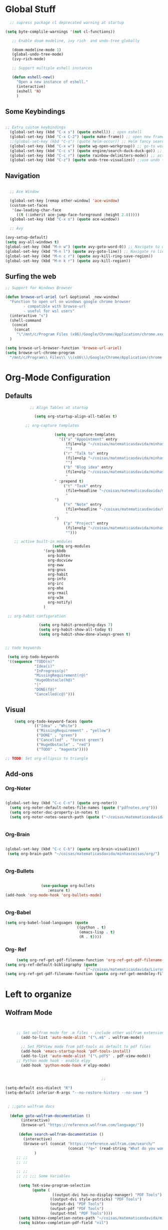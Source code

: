 * Global Stuff

#+begin_src emacs-lisp
  ;; supress package cl deprecated warning at startup

(setq byte-complile-warnings '(not cl-functions))

   ;; Enable doom modeline, ivy rich  and undo-tree globally

   (doom-modeline-mode 1)
   (global-undo-tree-mode)
   (ivy-rich-mode)

   ;; Support multiple eshell instances

   (defun eshell-new()
     "Open a new instance of eshell."
     (interactive)
     (eshell 'N)
     )

#+end_src


** Some Keybindings
#+begin_src emacs-lisp

        ;; Extra custom keybindings
          (global-set-key (kbd "C-x s") (quote eshell)) ; open eshell
          (global-set-key (kbd "C-x C-2") (quote make-frame)) ;; open new frame
          ;;(global-set-key (kbd "C-s") (quote helm-occur)) ;; Helm fancy search
          (global-set-key (kbd "C-x w") (quote wg-open-workgroup)) ;; go-to workgroups
          (global-set-key (kbd "C-c s") (quote engine/search-duck-duck-go)) ;; search the web
          (global-set-key (kbd "C-c r") (quote rainbow-delimiters-mode)) ;; activate rainbow delimiters
          (global-set-key (kbd "C-z") (quote undo-tree-visualize)) ;;use undo tree with reasonable shortcut

 #+end_src

** Navigation

 #+begin_src emacs-lisp

                 ;; Ace Window

                 (global-set-key [remap other-window] 'ace-window)
                 (custom-set-faces
                  '(aw-leading-char-face
                    ((t (:inherit ace-jump-face-foreground :height 2.0)))))
                 (global-set-key (kbd "C-x o") (quote ace-window))

                 ;; Avy

               (avy-setup-default)
               (setq avy-all-windows t)
               (global-set-key (kbd "M-n w") (quote avy-goto-word-0)) ;; Navigate to word
               (global-set-key (kbd "M-n l") (quote avy-goto-line)) ;; Navigate ro line
               (global-set-key (kbd "M-n c r") (quote avy-kill-ring-save-region))
               (global-set-key (kbd "M-n k r") (quote avy-kill-region))

 #+end_src

** Surfing the web
#+begin_src emacs-lisp
                     ;; Support for Windows Browser

                     (defun browse-url-ariel (url &optional _new-window)
                       "Function to open url on windows google chrome browser
                             - compatible with browse-url
                             - useful for wsl users"
                       (interactive "s")
                       (shell-command
                        (concat
                         (concat
                          "\"/mnt/c/Program Files (x86)/Google/Chrome/Application/chrome.exe\"" " ") url ))
                       )

                     (setq browse-url-browser-function 'browse-url-ariel)
                     (setq browse-url-chrome-program
                       "/mnt/c/Program\\ Files\\ \\(x86\\)/Google/Chrome/Application/chrome.exe")

#+end_src

* Org-Mode Configuration
** Defaults
   #+begin_src emacs-lisp
                                              ;; Align Tables at startup

                                                (setq org-startup-align-all-tables t)

                                            ;; org-capture templates

                                                         (setq org-capture-templates
                                                           '(("a" "Appointment" entry
                                                              (file+olp "~/coisas/matematicasdavida/minhascoisas/org/personal.org" "External Communication" "Appointments")
                                                              "")
                                                             ("r" "Talk to" entry
                                                              (file+olp "~/coisas/matematicasdavida/minhascoisas/org/personal.org" "External Communication" "Talk to")
                                                              "")
                                                             ("b" "Blog idea" entry
                                                              (file+olp "~/coisas/matematicasdavida/minhascoisas/org/application.org" "Build/Improve Website" "Add Content")
                                                              "
                                                         " :prepend t)
                                                             ("t" "Task" entry
                                                              (file+headline "~/coisas/matematicasdavida/minhascoisas/org/notes.org" "Captured Tasks")
                                                              "
                                                         ")
                                                             ("n" "Note" entry
                                                              (file+headline "~/coisas/matematicasdavida/minhascoisas/org/notes.org" "Notespace")
                                                              "
                                                         ")
                                                             ("p" "Project" entry
                                                              (file+olp "~/coisas/matematicasdavida/minhascoisas/org/notes.org" "Captured Projects")
                                                              "")))

                                       ;; active built-in modules
                                                        (setq org-modules
                                                    '(org-bbdb
                                                      org-bibtex
                                                      org-docview
                                                      org-eww
                                                      org-gnus
                                                      org-habit
                                                      org-info
                                                      org-irc
                                                      org-mhe
                                                      org-rmail
                                                      org-w3m
                                                      org-notify)
                                                    )

                                    ;; org-habit configuration

                                                  (setq org-habit-preceding-days 7)
                                                  (setq org-habit-show-all-today t)
                                                  (setq org-habit-show-done-always-green t)


                                   ;; todo keywords

                                    (setq org-todo-keywords
                                    '((sequence "TODO(n)"
                                                "Idea(i)"
                                                "InProgress(p)"
                                                "MissingRequirement(r@)"
                                                "HugeObstacle(h@)"
                                                "|"
                                                "DONE(f@)"
                                                "Cancelled(c@)")))

   #+end_src

** Visual
   #+begin_src emacs-lisp
     (setq org-todo-keyword-faces (quote
              (("Idea" . "White")
               ("MissingRequirement" . "yellow")
               ("DONE" . "green")
               ("Cancelled" . "forest green")
               ("HugeObstacle" . "red")
               ("TODO" . "magenta"))))

 ;; TODO: Set org-ellipsis to triangle
   #+end_src

** Add-ons
*** Org-Noter
    #+begin_src emacs-lisp
     
                   (global-set-key (kbd "C-c C-n") (quote org-noter))
                     (setq org-noter-default-notes-file-names (quote ("pdfnotes.org")))
                     (setq org-noter-doc-property-in-notes t)
                     (setq org-noter-notes-search-path (quote ("~/coisas/matematicasdavida/minhascoisas/org")))


    #+end_src
*** Org-Brain
 #+begin_src emacs-lisp

             (global-set-key (kbd "C-c C-b") (quote org-brain-visualize))
              (setq org-brain-path "~/coisas/matematicasdavida/minhascoisas/org/")


 #+end_src
*** Org-Bullets
    #+begin_src emacs-lisp

                      (use-package org-bullets                                                                                               
                         :ensure t)                                                                                                          
      (add-hook 'org-mode-hook 'org-bullets-mode)
 

    #+end_src
*** Org-Babel
#+begin_src emacs-lisp
                     (setq org-babel-load-languages (quote
                                                     ((python . t)
                                                      (emacs-lisp . t)
                                                      (R . t))))
#+end_src
*** Org- Ref
#+begin_src emacs-lisp
                        (setq org-ref-get-pdf-filename-function 'org-ref-get-pdf-filename-helm-bibtex)
                   (setq org-ref-default-bibliography (quote
                                                       ("~/coisas/matematicasdavida/Livros/library.bib")))
                   (setq org-ref-get-pdf-filename-function (quote org-ref-get-mendeley-filename))
#+end_src
* Left to organize
** Wolfram Mode  
#+begin_src emacs-lisp


      ;; Set wolfram mode for .m files - include other wolfram extensions
        (add-to-list 'auto-mode-alist '("\.m$" . wolfram-mode))

        ;; Set PDFView mode from pdf-tools as default to pdf files
        (add-hook 'emacs-startup-hook 'pdf-tools-install)
        (add-to-list 'auto-mode-alist '("\.pdf$" . pdf-view-mode))
      ;; Python mode hook - enable elpy
        (add-hook 'python-mode-hook #'elpy-mode)


                                            ;;
                                                                                                                         ;;
 (setq-default ess-dialect "R")                                                                                          ;;
 (setq-default inferior-R-args "--no-restore-history --no-save ")                                                        ;;
                                                                                                                              ;;

  ; ;;goto wolfram docs                                                                                                     ;;
                                                                                                                                    ;;
   (defun goto-wolfram-documentation ()                                                                                    ;;
        (interactive)                                                                                                         ;;
        (browse-url "https://reference.wolfram.com/language/"))                                                               ;;
                                                                                                                               ;;
       (defun search-wolfram-documentation ()                                                                                  ;;
         (interactive)                                                                                                         ;;
         (browse-url (concat "https://reference.wolfram.com/search/"                                                           ;;
                             (concat "?q=" (read-string "What do you want to search for? "))))                                 ;;
              )                                                                                                                     ;;
      ;; ;;                                                                                                                         ;;
      ;; ;;                                                                                                                         ;;

      ;; ;;                                                                                                                         ;;
      ;; ;; ;;; Some Variables                                                                                                      ;;
                                                                                                                                    ;;
       (setq TeX-view-program-selection                                                                                        ;;
             (quote (                                                                                                          ;;
                      ((output-dvi has-no-display-manager) "PDF Tools")                                                         ;;
                     ((output-dvi style-pstricks) "PDF Tools")                                                                 ;;
                     (output-dvi "PDF Tools")                                                                                  ;;
                     (output-pdf "PDF Tools")                                                                                  ;;
                     (output-html "PDF Tools"))))                                                                              ;;
       (setq bibtex-completion-notes-path "~/coisas/matematicasdavida/minhascoisas/org/pdfnotes.org")                          ;;
       (setq bibtex-completion-pdf-field "nil")                                                                                ;;
                                                                                                                               ;;

      ;; ;; ;; Python                                                                                                               ;;
                                                                                                                               ;;
            (setq elpy-rpc-python-command "python3")                                                                                ;;
            (setq python-shell-interpreter "python3")




      (setq reftex-default-bibliography (quote
                                                  ("~/coisas/matematicasdavida/Livros/library.bib")))

      (setq rmh-elfeed-org-files(quote
                                 ("~/coisas/matematicasdavida/minhascoisas/org/rssfeeds.org")))



      ;; wolfram-mode

      (setq wolfram-path "/mnt/c/Ariel/")
      (setq wolfram-program
        "/mnt/c/Program-Files/Wolfram-Research/Mathematica/12.0/math.exe")

      #+end_src
                   
